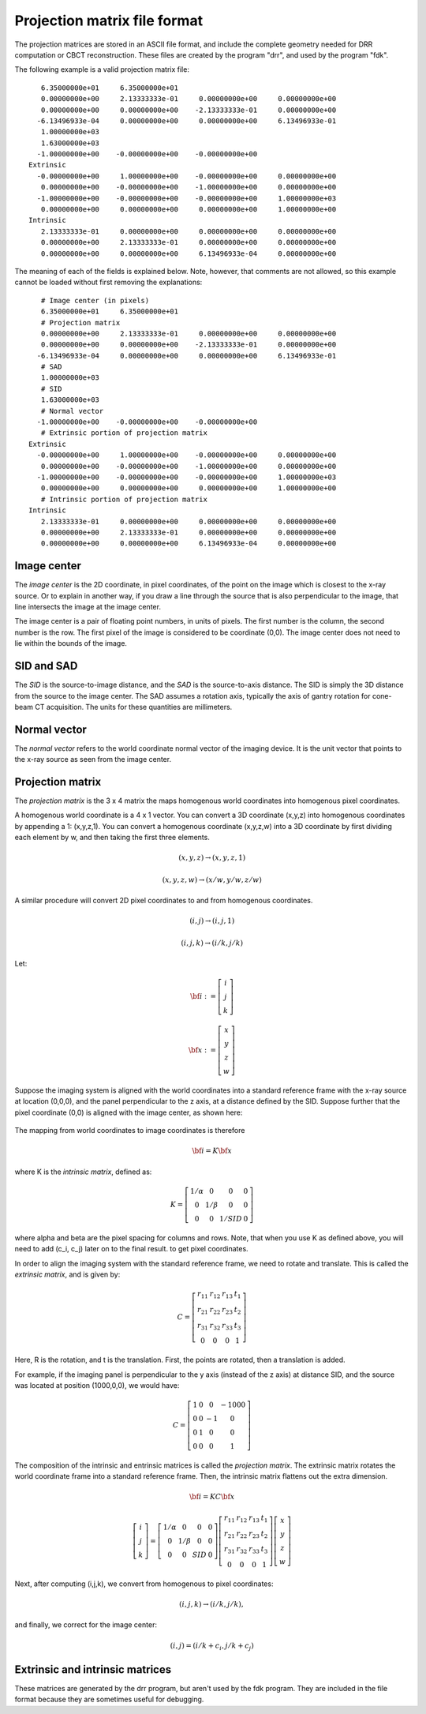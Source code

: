 .. _proj_mat_file_format:

Projection matrix file format
-----------------------------
The projection matrices are stored in an ASCII file format, and 
include the complete geometry needed for DRR computation 
or CBCT reconstruction.  These files are created by the program 
"drr", and used by the program "fdk".

The following example is a valid projection matrix file::

    6.35000000e+01     6.35000000e+01
    0.00000000e+00     2.13333333e-01     0.00000000e+00     0.00000000e+00
    0.00000000e+00     0.00000000e+00    -2.13333333e-01     0.00000000e+00
   -6.13496933e-04     0.00000000e+00     0.00000000e+00     6.13496933e-01
    1.00000000e+03
    1.63000000e+03
   -1.00000000e+00    -0.00000000e+00    -0.00000000e+00
 Extrinsic
   -0.00000000e+00     1.00000000e+00    -0.00000000e+00     0.00000000e+00
    0.00000000e+00    -0.00000000e+00    -1.00000000e+00     0.00000000e+00
   -1.00000000e+00    -0.00000000e+00    -0.00000000e+00     1.00000000e+03
    0.00000000e+00     0.00000000e+00     0.00000000e+00     1.00000000e+00
 Intrinsic
    2.13333333e-01     0.00000000e+00     0.00000000e+00     0.00000000e+00
    0.00000000e+00     2.13333333e-01     0.00000000e+00     0.00000000e+00
    0.00000000e+00     0.00000000e+00     6.13496933e-04     0.00000000e+00

The meaning of each of the fields is explained below.  Note, however, that 
comments are not allowed, so this example cannot be loaded 
without first removing the explanations::

    # Image center (in pixels)
    6.35000000e+01     6.35000000e+01
    # Projection matrix
    0.00000000e+00     2.13333333e-01     0.00000000e+00     0.00000000e+00
    0.00000000e+00     0.00000000e+00    -2.13333333e-01     0.00000000e+00
   -6.13496933e-04     0.00000000e+00     0.00000000e+00     6.13496933e-01
    # SAD
    1.00000000e+03
    # SID
    1.63000000e+03
    # Normal vector
   -1.00000000e+00    -0.00000000e+00    -0.00000000e+00
    # Extrinsic portion of projection matrix
 Extrinsic
   -0.00000000e+00     1.00000000e+00    -0.00000000e+00     0.00000000e+00
    0.00000000e+00    -0.00000000e+00    -1.00000000e+00     0.00000000e+00
   -1.00000000e+00    -0.00000000e+00    -0.00000000e+00     1.00000000e+03
    0.00000000e+00     0.00000000e+00     0.00000000e+00     1.00000000e+00
    # Intrinsic portion of projection matrix
 Intrinsic
    2.13333333e-01     0.00000000e+00     0.00000000e+00     0.00000000e+00
    0.00000000e+00     2.13333333e-01     0.00000000e+00     0.00000000e+00
    0.00000000e+00     0.00000000e+00     6.13496933e-04     0.00000000e+00

Image center
^^^^^^^^^^^^
The *image center* is the 2D coordinate, in pixel coordinates, of the 
point on the image which is closest to the x-ray source.  
Or to explain in another way, if you draw a line 
through the source that is also perpendicular to the image, that line 
intersects the image at the image center.  

.. image:: ../figures/proj_mat_format_1.png
   :width: 45 %

The image center is a pair of floating point numbers, in units of pixels.
The first number is the column, the second number is the row.  
The first pixel of the image is considered to be coordinate (0,0).  
The image center does not need to lie within the bounds of the image.

.. image:: ../figures/proj_mat_format_2.png
   :width: 35 %

SID and SAD
^^^^^^^^^^^
The *SID* is the source-to-image distance, and the *SAD* is the 
source-to-axis distance.  The SID is simply the 3D distance from 
the source to the image center.  The SAD assumes a rotation axis, 
typically the axis of gantry rotation for cone-beam CT acquisition.
The units for these quantities are millimeters.

.. image:: ../figures/proj_mat_format_3.png
   :width: 35 %

Normal vector
^^^^^^^^^^^^^
The *normal vector* refers to the world coordinate normal vector of the 
imaging device.  It is the unit vector that points to the 
x-ray source as seen from the image center.

.. image:: ../figures/proj_mat_format_4.png
   :width: 35 %

Projection matrix
^^^^^^^^^^^^^^^^^
The *projection matrix* is the 3 x 4 matrix the maps homogenous world 
coordinates into homogenous pixel coordinates.  

A homogenous world coordinate is a 4 x 1 vector.  You can convert a 3D 
coordinate (x,y,z) into homogenous coordinates by appending a 1: (x,y,z,1).  
You can convert a homogenous coordinate (x,y,z,w) into a 3D 
coordinate by first dividing each element by w, and then taking the 
first three elements.

.. math::

   (x,y,z) \rightarrow (x,y,z,1)

.. math::

   (x,y,z,w) \rightarrow (x/w,y/w,z/w)

A similar procedure will convert 2D pixel coordinates to and 
from homogenous coordinates.

.. math::

   (i,j) \rightarrow (i,j,1)

.. math::

   (i,j,k) \rightarrow (i/k,j/k)

Let:

.. math::

   \bf{i} :=
   \left[\begin{array}{c} i \\ j \\ k \end{array} \right]

.. math::

   \bf{x} :=
   \left[\begin{array}{c} x \\ y \\ z \\ w \end{array} \right]

Suppose the imaging system is aligned with the world coordinates 
into a standard reference frame with the x-ray source at 
location (0,0,0), and the panel perpendicular to the z axis, 
at a distance defined by the SID.
Suppose further that the pixel coordinate (0,0) is aligned with 
the image center, as shown here:

.. figure:: ../figures/proj_mat_format_5.png
   :width: 50 %

The mapping from world coordinates to image coordinates is
therefore

.. math::

  \bf{i} = K \bf{x}

where K is the *intrinsic matrix*, defined as:

.. math::

   K = \left[
     \begin{array}{cccc}
     1/\alpha & 0 & 0 & 0 \\
     0 & 1 / \beta & 0 & 0 \\
     0 & 0 & 1 / SID & 0
     \end{array}
     \right]

where alpha and beta are the pixel spacing for columns and 
rows.  Note, that 
when you use K as defined above, you will need to add (c_i, c_j) 
later on to the final result. to get pixel coordinates.

In order to align the imaging system with the standard reference 
frame, we need to rotate and translate.  This is called the 
*extrinsic matrix*, and is given by:

.. math::

   C = \left[
     \begin{array}{cccc}
     r_{11} & r_{12} & r_{13} & t_1 \\
     r_{21} & r_{22} & r_{23} & t_2 \\
     r_{31} & r_{32} & r_{33} & t_3 \\
     0 & 0 & 0 & 1
     \end{array}
     \right]

Here, R is the rotation, and t is the translation.
First, the points are rotated, then a translation is added.

For example, if the imaging panel is perpendicular to the y axis 
(instead of the z axis)
at distance SID, and the source was located at 
position (1000,0,0), we would have:

.. math::

   C = \left[
     \begin{array}{cccc}
     1 & 0 & 0 & -1000 \\
     0 & 0 & -1 & 0 \\
     0 & 1 & 0 & 0 \\
     0 & 0 & 0 & 1
     \end{array}
     \right]

The composition of the intrinsic and entrinsic matrices is called 
the *projection matrix*.
The extrinsic matrix rotates the world coordinate 
frame into a standard reference frame.
Then, the intrinsic matrix flattens out the extra dimension.  

.. math::

   \bf{i} = K C \bf{x}

.. math::

   \left[\begin{array}{c} i \\ j \\ k \end{array} \right]
     =
   \left[
     \begin{array}{cccc}
     1/\alpha & 0 & 0 & 0 \\
     0 & 1 / \beta & 0 & 0 \\
     0 & 0 & SID & 0
     \end{array}
     \right]
   \left[
     \begin{array}{cccc}
     r_{11} & r_{12} & r_{13} & t_1 \\
     r_{21} & r_{22} & r_{23} & t_2 \\
     r_{31} & r_{32} & r_{33} & t_3 \\
     0 & 0 & 0 & 1
     \end{array}
     \right]
   \left[\begin{array}{c} x \\ y \\ z \\ w \end{array} \right]

Next, after computing (i,j,k), we convert from homogenous to pixel
coordinates:

.. math::

   (i,j,k) \rightarrow (i/k,j/k),

and finally, we correct for the image center:

.. math::

   (i,j) = (i/k + c_i, j/k + c_j)


Extrinsic and intrinsic matrices
^^^^^^^^^^^^^^^^^^^^^^^^^^^^^^^^
These matrices are generated by the drr program, but aren't used 
by the fdk program.  They are included in the file format because 
they are sometimes useful for debugging.
